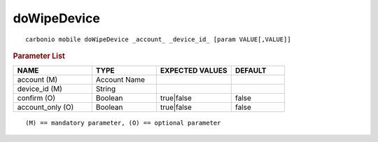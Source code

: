 .. SPDX-FileCopyrightText: 2022 Zextras <https://www.zextras.com/>
..
.. SPDX-License-Identifier: CC-BY-NC-SA-4.0

.. _carbonio_mobile_doWipeDevice:

************************
doWipeDevice
************************

::

   carbonio mobile doWipeDevice _account_ _device_id_ [param VALUE[,VALUE]]


.. rubric:: Parameter List

.. list-table::
   :widths: 22 18 21 15
   :header-rows: 1

   * - NAME
     - TYPE
     - EXPECTED VALUES
     - DEFAULT
   * - account (M)
     - Account Name
     - 
     - 
   * - device_id (M)
     - String
     - 
     - 
   * - confirm (O)
     - Boolean
     - true\|false
     - false
   * - account_only (O)
     - Boolean
     - true\|false
     - false

::

   (M) == mandatory parameter, (O) == optional parameter


